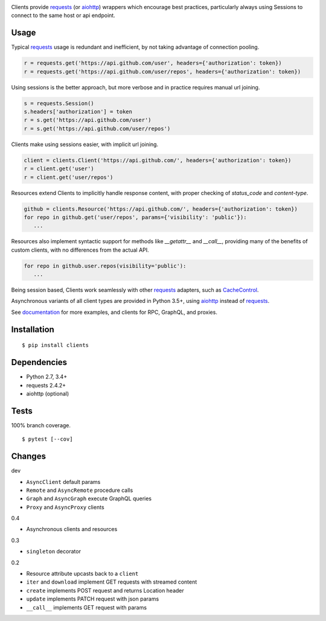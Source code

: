.. image:: https://img.shields.io/pypi/v/clients.svg
   :target: https://pypi.python.org/pypi/clients/
.. image:: https://img.shields.io/pypi/pyversions/clients.svg
.. image:: https://img.shields.io/pypi/status/clients.svg
.. image:: https://img.shields.io/travis/coady/clients.svg
   :target: https://travis-ci.org/coady/clients
.. image:: https://img.shields.io/codecov/c/github/coady/clients.svg
   :target: https://codecov.io/github/coady/clients

Clients provide `requests`_ (or `aiohttp`_) wrappers which encourage best practices,
particularly always using Sessions to connect to the same host or api endpoint.

Usage
=========================
Typical `requests`_ usage is redundant and inefficient, by not taking advantage of connection pooling.

.. code-block:: python

   r = requests.get('https://api.github.com/user', headers={'authorization': token})
   r = requests.get('https://api.github.com/user/repos', headers={'authorization': token})

Using sessions is the better approach, but more verbose and in practice requires manual url joining.

.. code-block:: python

   s = requests.Session()
   s.headers['authorization'] = token
   r = s.get('https://api.github.com/user')
   r = s.get('https://api.github.com/user/repos')

Clients make using sessions easier, with implicit url joining.

.. code-block:: python

   client = clients.Client('https://api.github.com/', headers={'authorization': token})
   r = client.get('user')
   r = client.get('user/repos')

Resources extend Clients to implicitly handle response content, with proper checking of `status_code` and `content-type`.

.. code-block:: python

   github = clients.Resource('https://api.github.com/', headers={'authorization': token})
   for repo in github.get('user/repos', params={'visibility': 'public'}):
      ...

Resources also implement syntactic support for methods like `__getattr__` and `__call__`,
providing many of the benefits of custom clients, with no differences from the actual API.

.. code-block:: python

   for repo in github.user.repos(visibility='public'):
      ...

Being session based, Clients work seamlessly with other `requests`_ adapters, such as `CacheControl`_.

Asynchronous variants of all client types are provided in Python 3.5+, using `aiohttp`_ instead of `requests`_.

See `documentation`_ for more examples, and clients for RPC, GraphQL, and proxies.

Installation
=========================
::

   $ pip install clients

Dependencies
=========================
* Python 2.7, 3.4+
* requests 2.4.2+
* aiohttp (optional)

Tests
=========================
100% branch coverage. ::

   $ pytest [--cov]

Changes
=========================
dev

* ``AsyncClient`` default params
* ``Remote`` and ``AsyncRemote`` procedure calls
* ``Graph`` and ``AsyncGraph`` execute GraphQL queries
* ``Proxy`` and ``AsyncProxy`` clients

0.4

* Asynchronous clients and resources

0.3

* ``singleton`` decorator

0.2

* Resource attribute upcasts back to a ``client``
* ``iter`` and ``download`` implement GET requests with streamed content
* ``create`` implements POST request and returns Location header
* ``update`` implements PATCH request with json params
* ``__call__`` implements GET request with params

.. _requests: https://python-requests.org
.. _aiohttp: http://aiohttp.readthedocs.io
.. _documentation: http://pythonhosted.org/clients/
.. _CacheControl: https://cachecontrol.readthedocs.org/en/latest/
